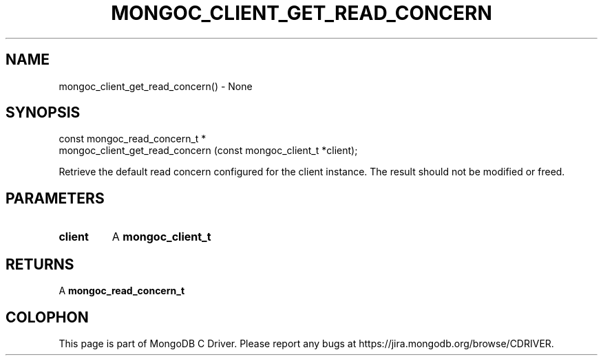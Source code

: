 .\" This manpage is Copyright (C) 2016 MongoDB, Inc.
.\" 
.\" Permission is granted to copy, distribute and/or modify this document
.\" under the terms of the GNU Free Documentation License, Version 1.3
.\" or any later version published by the Free Software Foundation;
.\" with no Invariant Sections, no Front-Cover Texts, and no Back-Cover Texts.
.\" A copy of the license is included in the section entitled "GNU
.\" Free Documentation License".
.\" 
.TH "MONGOC_CLIENT_GET_READ_CONCERN" "3" "2016\(hy10\(hy19" "MongoDB C Driver"
.SH NAME
mongoc_client_get_read_concern() \- None
.SH "SYNOPSIS"

.nf
.nf
const mongoc_read_concern_t *
mongoc_client_get_read_concern (const mongoc_client_t *client);
.fi
.fi

Retrieve the default read concern configured for the client instance. The result should not be modified or freed.

.SH "PARAMETERS"

.TP
.B
client
A
.B mongoc_client_t
.
.LP

.SH "RETURNS"

A
.B mongoc_read_concern_t
.


.B
.SH COLOPHON
This page is part of MongoDB C Driver.
Please report any bugs at https://jira.mongodb.org/browse/CDRIVER.